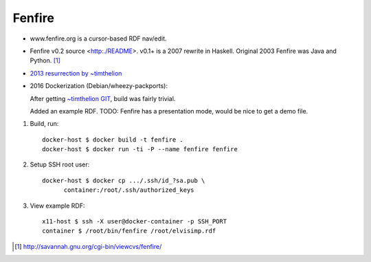 Fenfire
=======

- www.fenfire.org is a cursor-based RDF nav/edit.
- Fenfire v0.2 source <http:./README>.
  v0.1+ is a 2007 rewrite in Haskell.
  Original 2003 Fenfire was Java and Python. [#]_
- `2013 resurrection by ~timthelion <RESURECTION-NOTES.md>`_
- 2016 Dockerization (Debian/wheezy-packports):

  .. image:: screenshots/docker-wheezy-fenfire_0.2-ghc_7.4.1-cabal_1.14.0.png

  After getting `~timthelion GIT`__, build was fairly trivial.

  Added an example RDF.
  TODO: Fenfire has a presentation mode, would be nice to get a demo file.

1. Build, run::

    docker-host $ docker build -t fenfire .
    docker-host $ docker run -ti -P --name fenfire fenfire

2. Setup SSH root user::

    docker-host $ docker cp .../.ssh/id_?sa.pub \
          container:/root/.ssh/authorized_keys

3. View example RDF::

    x11-host $ ssh -X user@docker-container -p SSH_PORT
    container $ /root/bin/fenfire /root/elvisimp.rdf



.. __: https://github.com/timthelion/fenfire

.. [#] http://savannah.gnu.org/cgi-bin/viewcvs/fenfire/

